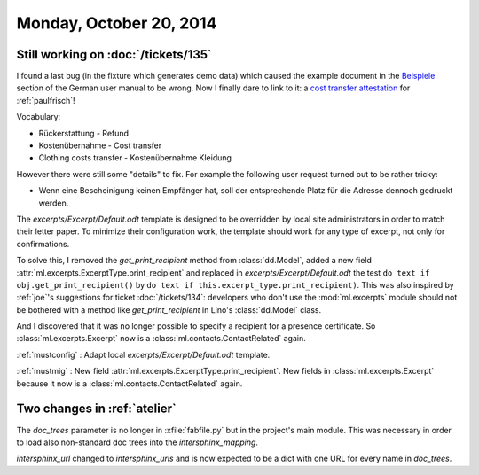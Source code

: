 ========================
Monday, October 20, 2014
========================

Still working on :doc:`/tickets/135`
------------------------------------

I found a last bug (in the fixture which generates demo data) which
caused the example document in the `Beispiele
<http://de.welfare.lino-framework.org/excerpts.html#beispiele>`__
section of the German user manual to be wrong.  Now I finally dare to
link to it: a `cost transfer attestation
<http://de.welfare.lino-framework.org/dl/excerpts/aids.SimpleConfirmation-13.pdf>`_
for :ref:`paulfrisch`!

Vocabulary:

- Rückerstattung - Refund
- Kostenübernahme - Cost transfer
- Clothing costs transfer - Kostenübernahme Kleidung

However there were still some "details" to fix.  For example the
following user request turned out to be rather tricky:

- Wenn eine Bescheinigung keinen Empfänger hat, soll der entsprechende
  Platz für die Adresse dennoch gedruckt werden.

The `excerpts/Excerpt/Default.odt` template is designed to be
overridden by local site administrators in order to match their letter
paper. To minimize their configuration work, the template should work
for any type of excerpt, not only for confirmations.

To solve this, I removed the `get_print_recipient` method from
:class:`dd.Model`, added a new field
:attr:`ml.excerpts.ExcerptType.print_recipient` and replaced in
`excerpts/Excerpt/Default.odt` the test ``do text if
obj.get_print_recipient()`` by ``do text if
this.excerpt_type.print_recipient)``.  This was also inspired by
:ref:`joe`\ 's suggestions for ticket :doc:`/tickets/134`: developers
who don't use the :mod:`ml.excerpts` module should not be bothered
with a method like `get_print_recipient` in Lino's :class:`dd.Model`
class.

And I discovered that it was no longer possible to specify a recipient
for a presence certificate.  So :class:`ml.excerpts.Excerpt` now is a
:class:`ml.contacts.ContactRelated` again. 

:ref:`mustconfig` : Adapt local `excerpts/Excerpt/Default.odt`
template.

:ref:`mustmig` : 
New field :attr:`ml.excerpts.ExcerptType.print_recipient`.
New fields in :class:`ml.excerpts.Excerpt` because it now is a
:class:`ml.contacts.ContactRelated` again. 




Two changes in :ref:`atelier`
------------------------------

The `doc_trees` parameter is no longer in :xfile:`fabfile.py` but in
the project's main module.  This was necessary in order to load also
non-standard doc trees into the `intersphinx_mapping`.

`intersphinx_url` changed to `intersphinx_urls` and is now expected to
be a dict with one URL for every name in `doc_trees`.
